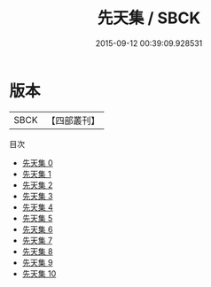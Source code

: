 #+TITLE: 先天集 / SBCK

#+DATE: 2015-09-12 00:39:09.928531
* 版本
 |      SBCK|【四部叢刊】  |
目次
 - [[file:KR4d0341_000.txt][先天集 0]]
 - [[file:KR4d0341_001.txt][先天集 1]]
 - [[file:KR4d0341_002.txt][先天集 2]]
 - [[file:KR4d0341_003.txt][先天集 3]]
 - [[file:KR4d0341_004.txt][先天集 4]]
 - [[file:KR4d0341_005.txt][先天集 5]]
 - [[file:KR4d0341_006.txt][先天集 6]]
 - [[file:KR4d0341_007.txt][先天集 7]]
 - [[file:KR4d0341_008.txt][先天集 8]]
 - [[file:KR4d0341_009.txt][先天集 9]]
 - [[file:KR4d0341_010.txt][先天集 10]]
